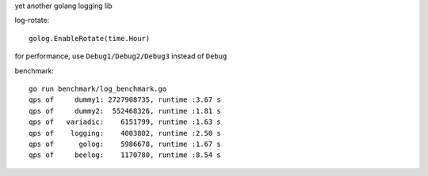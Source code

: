 yet another golang logging lib


log-rotate::

	golog.EnableRotate(time.Hour)

for performance, use ``Debug1/Debug2/Debug3`` instead of ``Debug``

benchmark::

    go run benchmark/log_benchmark.go
    qps of     dummy1: 2727908735, runtime :3.67 s
    qps of     dummy2:  552468326, runtime :1.81 s
    qps of   variadic:    6151799, runtime :1.63 s
    qps of    logging:    4003802, runtime :2.50 s
    qps of      golog:    5986678, runtime :1.67 s
    qps of     beelog:    1170780, runtime :8.54 s

